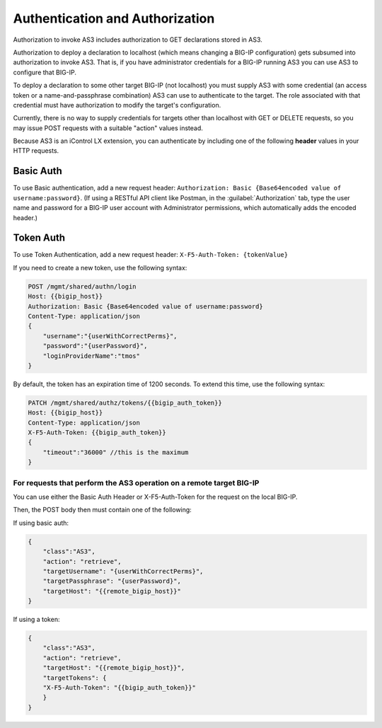 Authentication and Authorization
--------------------------------

Authorization to invoke AS3 includes authorization to GET declarations stored in
AS3.

Authorization to deploy a declaration to localhost (which means changing a
BIG-IP configuration) gets subsumed into authorization to invoke AS3.  That is,
if you have administrator credentials for a BIG-IP running AS3 you can use AS3
to configure that BIG-IP.

To deploy a declaration to some other target BIG-IP (not localhost) you must
supply AS3 with some credential (an access token or a name-and-passphrase
combination) AS3 can use to authenticate to the target.  The role
associated with that credential must have authorization to modify the target's
configuration.

Currently, there is no way to supply credentials for targets other than
localhost with GET or DELETE requests, so you may issue POST requests with a
suitable "action" values instead.

Because AS3 is an iControl LX extension, you can authenticate by including one of the following **header** values in your HTTP requests.

Basic Auth
~~~~~~~~~~

To use Basic authentication, add a new request header:  ``Authorization: Basic {Base64encoded value of username:password}``. 
(If using a RESTful API client like Postman, in the :guilabel:`Authorization` tab, type the user name and password for a BIG-IP user account with Administrator permissions, which automatically adds the encoded header.)

.. _token-ref:

Token Auth
~~~~~~~~~~

To use Token Authentication, add a new request header:  ``X-F5-Auth-Token: {tokenValue}``


If you need to create a new token, use the following syntax:

.. code-block:: bash

   
        POST /mgmt/shared/authn/login 
        Host: {{bigip_host}}
        Authorization: Basic {Base64encoded value of username:password}
        Content-Type: application/json
        {
            "username":"{userWithCorrectPerms}",
            "password":"{userPassword}",
            "loginProviderName":"tmos"
        }


By default, the token has an expiration time of 1200 seconds.  To extend this time, use the following syntax:

.. code-block:: bash

   
        PATCH /mgmt/shared/authz/tokens/{{bigip_auth_token}}
        Host: {{bigip_host}}
        Content-Type: application/json
        X-F5-Auth-Token: {{bigip_auth_token}}
        {
            "timeout":"36000" //this is the maximum
        }



For requests that perform the AS3 operation on a remote target BIG-IP
^^^^^^^^^^^^^^^^^^^^^^^^^^^^^^^^^^^^^^^^^^^^^^^^^^^^^^^^^^^^^^^^^^^^^

You can use either the Basic Auth Header or X-F5-Auth-Token for the request on the local BIG-IP. 

Then, the POST body then must contain one of the following:

If using basic auth:

.. code-block:: json

    {
        "class":"AS3",
        "action": "retrieve",
        "targetUsername": "{userWithCorrectPerms}",
        "targetPassphrase": "{userPassword}",
        "targetHost": "{{remote_bigip_host}}"
    }


If using a token:

.. code-block:: json

    {
        "class":"AS3",
        "action": "retrieve",
        "targetHost": "{{remote_bigip_host}}",
        "targetTokens": {
        "X-F5-Auth-Token": "{{bigip_auth_token}}"
        }
    }